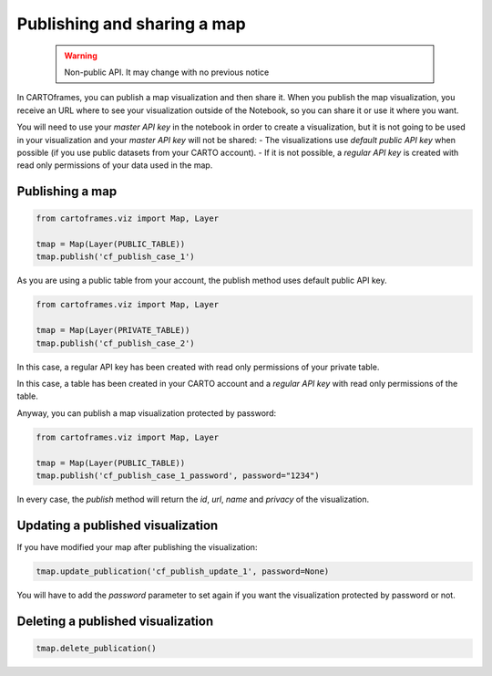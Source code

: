 Publishing and sharing a map
============================

 .. warning:: Non-public API. It may change with no previous notice

In CARTOframes, you can publish a map visualization and then share it. When you publish the map visualization, you receive an URL where to see your visualization outside of the Notebook, so you can share it or use it where you want.

You will need to use your `master API key` in the notebook in order to create a visualization, but it is not going to be used in your visualization and your `master API key` will not be shared:
- The visualizations use `default public API key` when possible (if you use public datasets from your CARTO account).
- If it is not possible, a `regular API key` is created with read only permissions of your data used in the map.


Publishing a map
----------------

.. code::

    from cartoframes.viz import Map, Layer

    tmap = Map(Layer(PUBLIC_TABLE))
    tmap.publish('cf_publish_case_1')


As you are using a public table from your account, the publish method uses default public API key.

.. code::

    from cartoframes.viz import Map, Layer

    tmap = Map(Layer(PRIVATE_TABLE))
    tmap.publish('cf_publish_case_2')


In this case, a regular API key has been created with read only permissions of your private table.

.. code::
    df = pd.DataFrame(...)
    ds = Dataset(df)
    local_data_map = Map(Layer(ds))
    local_data_map.publish('local_data_map')

In this case, a table has been created in your CARTO account and a `regular API key` with read only permissions of the table.

Anyway, you can publish a map visualization protected by password:

.. code::

    from cartoframes.viz import Map, Layer

    tmap = Map(Layer(PUBLIC_TABLE))
    tmap.publish('cf_publish_case_1_password', password="1234")


In every case, the `publish` method will return the `id`, `url`, `name` and `privacy` of the visualization.



Updating a published visualization
----------------------------------

If you have modified your map after publishing the visualization:


.. code::

    tmap.update_publication('cf_publish_update_1', password=None)


You will have to add the `password` parameter to set again if you want the visualization protected by password or not.


Deleting a published visualization
----------------------------------

.. code::

    tmap.delete_publication()
